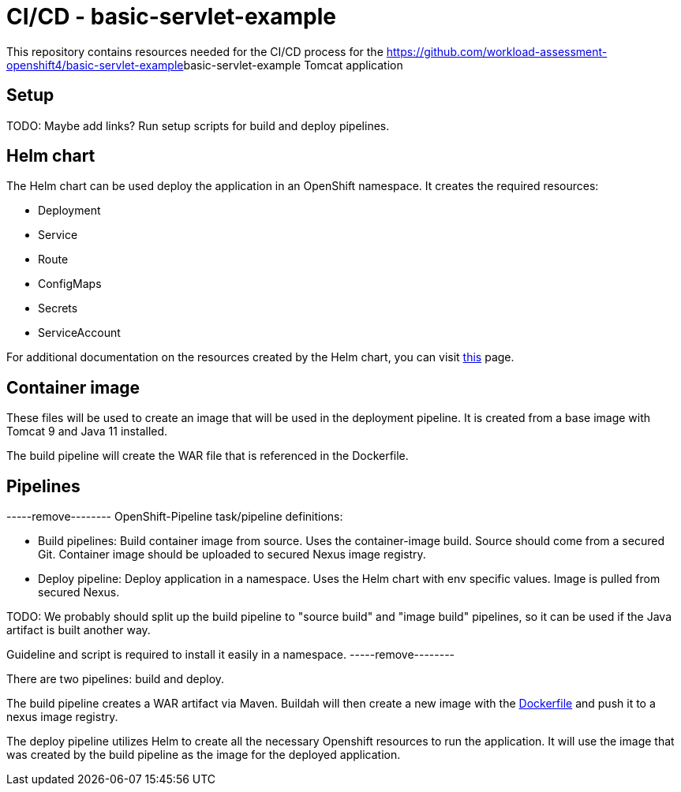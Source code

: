 = CI/CD - basic-servlet-example

This repository contains resources needed for the CI/CD process for the https://github.com/workload-assessment-openshift4/basic-servlet-example[]basic-servlet-example Tomcat application

== Setup
TODO: Maybe add links?
Run setup scripts for build and deploy pipelines.

== Helm chart

The Helm chart can be used deploy the application in an OpenShift namespace. It creates the required resources:

* Deployment
* Service
* Route
* ConfigMaps
* Secrets
* ServiceAccount

For additional documentation on the resources created by the Helm chart, you can visit https://github.com/workload-assessment-openshift4/helm-examples/tree/main/helloworld-chart[this] page.

== Container image

These files will be used to create an image that will be used in the deployment pipeline.  It is created from a base image with Tomcat 9 and Java 11 installed. 

The build pipeline will create the WAR file that is referenced in the Dockerfile.

== Pipelines

-----remove--------
OpenShift-Pipeline task/pipeline definitions:

* Build pipelines: Build container image from source. Uses the container-image build. Source should come from a secured Git. Container image should be uploaded to secured Nexus image registry.
* Deploy  pipeline: Deploy application in a namespace. Uses the Helm chart with env specific values. Image is pulled from secured Nexus.

TODO: We probably should split up the build pipeline to "source build" and "image build" pipelines, so it can be used if the Java artifact is built another way.

Guideline and script is required to install it easily in a namespace.
-----remove--------

There are two pipelines: build and deploy. 

The build pipeline creates a WAR artifact via Maven. Buildah will then create a new image with the https://github.com/workload-assessment-openshift4/basic-servlet-example-cicd/tree/main/container-image[Dockerfile] and push it to a nexus image registry.

The deploy pipeline utilizes Helm to create all the necessary Openshift resources to run the application. It will use the image that was created by the build pipeline as the image for the deployed application.